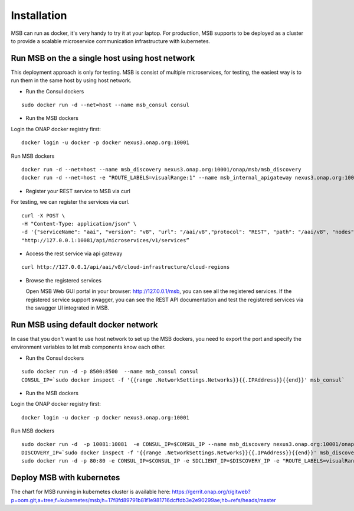 .. This work is licensed under a Creative Commons Attribution 4.0 International License.

Installation
------------
MSB can run as docker, it's very handy to try it at your laptop. For production, MSB supports to be deployed as a cluster to provide a scalable microservice communication infrastructure with kubernetes.
 
Run MSB on the a single host using host network
^^^^^^^^^^^^^^^^^^^^^^^^^^^^^^^^^^^^^^^^^^^^^^^

This deployment approach is only for testing. MSB is consist of multiple microservices, for testing, the easiest way is to run them in the same host by using host network.  

- Run the Consul dockers

::

  sudo docker run -d --net=host --name msb_consul consul 

- Run the MSB dockers

Login the ONAP docker registry first: 

::

  docker login -u docker -p docker nexus3.onap.org:10001

Run MSB dockers

::

  docker run -d --net=host --name msb_discovery nexus3.onap.org:10001/onap/msb/msb_discovery
  docker run -d --net=host -e "ROUTE_LABELS=visualRange:1" --name msb_internal_apigateway nexus3.onap.org:10001/onap/msb/msb_apigateway

- Register your REST service to MSB via curl

For testing, we can register the services via curl. 

::

    curl -X POST \
    -H "Content-Type: application/json" \
    -d '{"serviceName": "aai", "version": "v8", "url": "/aai/v8","protocol": "REST", "path": "/aai/v8", "nodes": [ {"ip": "10.74.215.65","port": "8443"}]}' \
    "http://127.0.0.1:10081/api/microservices/v1/services”

- Access the rest service via api gateway

::

    curl http://127.0.0.1/api/aai/v8/cloud-infrastructure/cloud-regions

- Browse the registered services

  Open MSB Web GUI portal in your browser: http://127.0.0.1/msb, you can see all the registered services. If the registered service support swagger, you can see the REST API documentation and test the registered services via the swagger UI integrated in MSB.

Run MSB using default docker network
^^^^^^^^^^^^^^^^^^^^^^^^^^^^^^^^^^^^

In case that you don't want to use host network to set up the MSB dockers, you need to export the port and specify the environment variables to let msb components know each other.

- Run the Consul dockers

::

    sudo docker run -d -p 8500:8500  --name msb_consul consul 
    CONSUL_IP=`sudo docker inspect -f '{{range .NetworkSettings.Networks}}{{.IPAddress}}{{end}}' msb_consul`


- Run the MSB dockers

Login the ONAP docker registry first: 

::

  docker login -u docker -p docker nexus3.onap.org:10001

Run MSB dockers

::

  sudo docker run -d  -p 10081:10081  -e CONSUL_IP=$CONSUL_IP --name msb_discovery nexus3.onap.org:10001/onap/msb/msb_discovery
  DISCOVERY_IP=`sudo docker inspect -f '{{range .NetworkSettings.Networks}}{{.IPAddress}}{{end}}' msb_discovery`
  sudo docker run -d -p 80:80 -e CONSUL_IP=$CONSUL_IP -e SDCLIENT_IP=$DISCOVERY_IP -e "ROUTE_LABELS=visualRange:1" --name msb_internal_apigateway nexus3.onap.org:10001/onap/msb/msb_apigateway

Deploy MSB with kubernetes
^^^^^^^^^^^^^^^^^^^^^^^^^^

The chart for MSB running in kubernetes cluster is available here: 
https://gerrit.onap.org/r/gitweb?p=oom.git;a=tree;f=kubernetes/msb;h=17f8fd89791b81f1e981716dcffdb3e2e90299ae;hb=refs/heads/master
